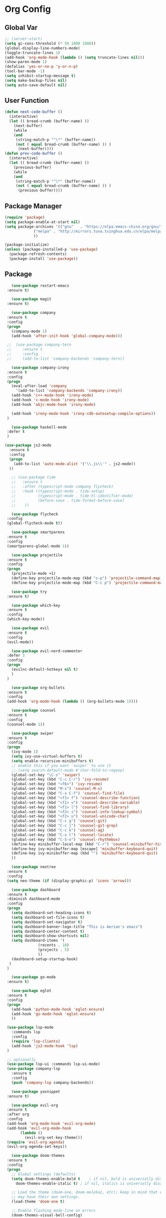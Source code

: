 * Org Config
** Global Var
   #+BEGIN_SRC emacs-lisp :tangle ~/.emacs.d/init.el
;; (server-start)
(setq gc-cons-threshold (* 50 1000 1000))
(global-display-line-numbers-mode)
(toggle-truncate-lines 1)
(add-hook 'org-mode-hook (lambda () (setq truncate-lines nil)))
(show-paren-mode 1)
(defalias 'yes-or-no-p 'y-or-n-p)
(tool-bar-mode -1)
(setq inhibit-startup-message t)
(setq make-backup-files nil)
(setq auto-save-default nil)
   #+END_SRC
** User Function
   #+BEGIN_SRC emacs-lisp :tangle ~/.emacs.d/init.el
(defun next-code-buffer ()
  (interactive)
  (let (( bread-crumb (buffer-name) ))
    (next-buffer)
    (while
	(and
	 (string-match-p "^\*" (buffer-name))
	 (not ( equal bread-crumb (buffer-name) )) )
      (next-buffer))))
(defun prev-code-buffer ()
  (interactive)
  (let (( bread-crumb (buffer-name) ))
    (previous-buffer)
    (while
	(and
	 (string-match-p "^\*" (buffer-name))
	 (not ( equal bread-crumb (buffer-name) )) )
      (previous-buffer))))
   #+END_SRC
** Package Manager
   #+BEGIN_SRC emacs-lisp :tangle ~/.emacs.d/init.el
(require 'package)
(setq package-enable-at-start nil)
(setq package-archives '(("gnu"   . "https://elpa.emacs-china.org/gnu/")
			 ("melpa" . "http://mirrors.tuna.tsinghua.edu.cn/elpa/melpa/")
			 ))

(package-initialize)
(unless (package-installed-p 'use-package)
  (package-refresh-contents)
  (package-install 'use-package))
   #+END_SRC
** Package
   #+BEGIN_SRC emacs-lisp :tangle ~/.emacs.d/init.el  
       (use-package restart-emacs
	 :ensure t)
    
       (use-package magit
	 :ensure t)

       (use-package company
	 :ensure t
	 :config
	 (progn
	   (company-mode 1)
	   (add-hook 'after-init-hook 'global-company-mode)))
      
     ;;  (use-package company-tern
     ;;     :ensure t
     ;;     :config
     ;;     (add-to-list 'company-backends 'company-tern))

       (use-package company-irony
	 :ensure t
	 :config
	 (progn
	   (eval-after-load 'company
	     '(add-to-list 'company-backends 'company-irony))
	   (add-hook 'c++-mode-hook 'irony-mode)
	   (add-hook 'c-mode-hook 'irony-mode)
	   (add-hook 'objc-mode-hook 'irony-mode)

	   (add-hook 'irony-mode-hook 'irony-cdb-autosetup-compile-options))
	 )

       (use-package haskell-mode
	 :defer t
	 )

	(use-package js2-mode
	  :ensure t
	  :config
	  (progn 
	    (add-to-list 'auto-mode-alist '("\\.js\\'" . js2-mode))
	  ))

       ;; (use-package tide
       ;;   :ensure t
       ;;   :after (typescript-mode company flycheck)
       ;;   :hook ((typescript-mode . tide-setup)
       ;;          (typescript-mode . tide-hl-identifier-mode)
       ;;          (before-save . tide-format-before-save)
       ;; 	 ))

       (use-package flycheck
	 :config
	 (global-flycheck-mode t))

       (use-package smartparens
	 :ensure t
	 :config
	 (smartparens-global-mode 1))

       (use-package projectile
	 :ensure t
	 :config
	 (progn
	   (projectile-mode +1)
	   (define-key projectile-mode-map (kbd "s-p") 'projectile-command-map)
	   (define-key projectile-mode-map (kbd "C-c p") 'projectile-command-map)))

       (use-package try
	 :ensure t)

       (use-package which-key
	 :ensure t
	 :config
	 (which-key-mode))

       (use-package evil
	 :ensure t
	 :config
	 (evil-mode))

       (use-package evil-nerd-commenter
	 :defer 3
	 :config
	 (progn
	   (evilnc-default-hotkeys nil t)
	   )
	 )

       (use-package org-bullets
	 :ensure t
	 :config
	 (add-hook 'org-mode-hook (lambda () (org-bullets-mode 1))))

       (use-package counsel
	 :ensure t
	 :config
	 (counsel-mode 1))

       (use-package swiper
	 :ensure t
	 :config
	 (progn
	   (ivy-mode 1)
	   (setq ivy-use-virtual-buffers t)
	   (setq enable-recursive-minibuffers t)
	   ;; enable this if you want `swiper' to use it
	   ;; (setq search-default-mode #'char-fold-to-regexp)
	   (global-set-key "\C-s" 'swiper)
	   (global-set-key (kbd "C-c C-r") 'ivy-resume)
	   (global-set-key (kbd "<f6>") 'ivy-resume)
	   (global-set-key (kbd "M-x") 'counsel-M-x)
	   (global-set-key (kbd "C-x C-f") 'counsel-find-file)
	   (global-set-key (kbd "<f1> f") 'counsel-describe-function)
	   (global-set-key (kbd "<f1> v") 'counsel-describe-variable)
	   (global-set-key (kbd "<f1> l") 'counsel-find-library)
	   (global-set-key (kbd "<f2> i") 'counsel-info-lookup-symbol)
	   (global-set-key (kbd "<f2> u") 'counsel-unicode-char)
	   (global-set-key (kbd "C-c g") 'counsel-git)
	   (global-set-key (kbd "C-c j") 'counsel-git-grep)
	   (global-set-key (kbd "C-c k") 'counsel-ag)
	   (global-set-key (kbd "C-x l") 'counsel-locate)
	   (global-set-key (kbd "C-S-o") 'counsel-rhythmbox)
	   (define-key minibuffer-local-map (kbd "C-r") 'counsel-minibuffer-history)
	   (define-key ivy-minibuffer-map [escape] 'minibuffer-keyboard-quit)
	   (define-key ivy-minibuffer-map (kbd "") 'minibuffer-keyboard-quit)
	   ))

       (use-package neotree
	 :ensure t
	 :config
	 (setq neo-theme (if (display-graphic-p) 'icons 'arrow)))

       (use-package dashboard
	 :ensure t
	 :diminish dashboard-mode
	 :config
	 (progn
	   (setq dashboard-set-heading-icons t)
	   (setq dashboard-set-file-icons t)
	   (setq dashboard-set-navigator t)
	   (setq dashboard-banner-logo-title "This is Aerian's emacs")
	   (setq dashboard-center-content t)
	   (setq dashboard-show-shortcuts nil)
	   (setq dashboard-items '(
				   (recents . 10)
				   (projects . 5)
				   ))
	   (dashboard-setup-startup-hook)
	  )
	 )

       (use-package go-mode
	 :ensure t)

       (use-package eglot
	 :ensure t
	 :config
	 (progn
	   (add-hook 'python-mode-hook 'eglot-ensure)
	   (add-hook 'go-mode-hook 'eglot-ensure)
	   ))

     (use-package lsp-mode
       :commands lsp
       :config
       (require 'lsp-clients)
       (add-hook 'js2-mode-hook 'lsp)
     )

     ;; optionally
     (use-package lsp-ui :commands lsp-ui-mode)  
     (use-package company-lsp
	   :ensure t
	   :config
	   (push 'company-lsp company-backends))

       (use-package yasnippet
	 :ensure t)

       (use-package evil-org
	 :ensure t
	 :after org
	 :config
	 (add-hook 'org-mode-hook 'evil-org-mode)
	 (add-hook 'evil-org-mode-hook
		   (lambda ()
		     (evil-org-set-key-theme)))
	 (require 'evil-org-agenda)
	 (evil-org-agenda-set-keys))

       (use-package doom-themes
	 :ensure t
	 :config
	 (progn
	   ;; Global settings (defaults)
	   (setq doom-themes-enable-bold t    ; if nil, bold is universally disabled
		 doom-themes-enable-italic t) ; if nil, italics is universally disabled

	   ;; Load the theme (doom-one, doom-molokai, etc); keep in mind that each theme
	   ;; may have their own settings.
	   (load-theme 'doom-one t)

	   ;; Enable flashing mode-line on errors
	   (doom-themes-visual-bell-config)

	   ;; Enable custom neotree theme (all-the-icons must be installed!)
	   (doom-themes-neotree-config)
	   ;; or for treemacs users
	   (setq doom-themes-treemacs-theme "doom-colors") ; use the colorful treemacs theme
	   (doom-themes-treemacs-config)

	   ;; Corrects (and improves) org-mode's native fontification.
	   (doom-themes-org-config)
	   )
	 )

       (use-package doom-modeline
	 :ensure t
	 :hook (after-init . doom-modeline-mode)
	 :config
	 (progn
	   ;; How tall the mode-line should be. It's only respected in GUI.
	   ;; If the actual char height is larger, it respects the actual height.
	   (setq doom-modeline-height 25)

	   ;; How wide the mode-line bar should be. It's only respected in GUI.
	   (setq doom-modeline-bar-width 3)

	   ;; Determines the style used by `doom-modeline-buffer-file-name'.
	   ;;
	   ;; Given ~/Projects/FOSS/emacs/lisp/comint.el
	   ;;   truncate-upto-project => ~/P/F/emacs/lisp/comint.el
	   ;;   truncate-from-project => ~/Projects/FOSS/emacs/l/comint.el
	   ;;   truncate-with-project => emacs/l/comint.el
	   ;;   truncate-except-project => ~/P/F/emacs/l/comint.el
	   ;;   truncate-upto-root => ~/P/F/e/lisp/comint.el
	   ;;   truncate-all => ~/P/F/e/l/comint.el
	   ;;   relative-from-project => emacs/lisp/comint.el
	   ;;   relative-to-project => lisp/comint.el
	   ;;   file-name => comint.el
	   ;;   buffer-name => comint.el<2> (uniquify buffer name)
	   ;;
	   ;; If you are expereicing the laggy issue, especially while editing remote files
	   ;; with tramp, please try `file-name' style.
	   ;; Please refer to https://github.com/bbatsov/projectile/issues/657.
	   (setq doom-modeline-buffer-file-name-style 'truncate-upto-project)

	   ;; Whether display icons in mode-line or not.
	   (setq doom-modeline-icon t)

	   ;; Whether display the icon for major mode. It respects `doom-modeline-icon'.
	   (setq doom-modeline-major-mode-icon t)

	   ;; Whether display color icons for `major-mode'. It respects
	   ;; `doom-modeline-icon' and `all-the-icons-color-icons'.
	   (setq doom-modeline-major-mode-color-icon t)

	   ;; Whether display icons for buffer states. It respects `doom-modeline-icon'.
	   (setq doom-modeline-buffer-state-icon t)

	   ;; Whether display buffer modification icon. It respects `doom-modeline-icon'
	   ;; and `doom-modeline-buffer-state-icon'.
	   (setq doom-modeline-buffer-modification-icon t)

	   ;; Whether display minor modes in mode-line or not.
	   (setq doom-modeline-minor-modes nil)

	   ;; If non-nil, a word count will be added to the selection-info modeline segment.
	   (setq doom-modeline-enable-word-count nil)

	   ;; Whether display buffer encoding.
	   (setq doom-modeline-buffer-encoding t)

	   ;; Whether display indentation information.
	   (setq doom-modeline-indent-info nil)

	   ;; If non-nil, only display one number for checker information if applicable.
	   (setq doom-modeline-checker-simple-format t)

	   ;; The maximum displayed length of the branch name of version control.
	   (setq doom-modeline-vcs-max-length 12)

	   ;; Whether display perspective name or not. Non-nil to display in mode-line.
	   (setq doom-modeline-persp-name t)

	   ;; Whether display icon for persp name. Nil to display a # sign. It respects `doom-modeline-icon'
	   (setq doom-modeline-persp-name-icon nil)

	   ;; Whether display `lsp' state or not. Non-nil to display in mode-line.
	   (setq doom-modeline-lsp t)

	   ;; Whether display github notifications or not. Requires `ghub` package.
	   (setq doom-modeline-github nil)

	   ;; The interval of checking github.
	   (setq doom-modeline-github-interval (* 30 60))

	   ;; Whether display mu4e notifications or not. Requires `mu4e-alert' package.
	   (setq doom-modeline-mu4e t)

	   ;; Whether display irc notifications or not. Requires `circe' package.
	   (setq doom-modeline-irc t)

	   ;; Function to stylize the irc buffer names.
	   (setq doom-modeline-irc-stylize 'identity)

	   ;; Whether display environment version or not
	   (setq doom-modeline-env-version t)
	   ;; Or for individual languages
	   (setq doom-modeline-env-enable-python t)
	   (setq doom-modeline-env-enable-ruby t)
	   (setq doom-modeline-env-enable-perl t)
	   (setq doom-modeline-env-enable-go t)
	   (setq doom-modeline-env-enable-elixir t)
	   (setq doom-modeline-env-enable-rust t)

	   ;; Change the executables to use for the language version string
	   (setq doom-modeline-env-python-executable "python") ; or `python-shell-interpreter'
	   (setq doom-modeline-env-ruby-executable "ruby")
	   (setq doom-modeline-env-perl-executable "perl")
	   (setq doom-modeline-env-go-executable "go")
	   (setq doom-modeline-env-elixir-executable "iex")
	   (setq doom-modeline-env-rust-executable "rustc")

	   ;; What to dispaly as the version while a new one is being loaded
	   (setq doom-modeline-env-load-string "...")

	   ;; Hooks that run before/after the modeline version string is updated
	   (setq doom-modeline-before-update-env-hook nil)
	   (setq doom-modeline-after-update-env-hook nil)))

     (use-package ob-typescript
       :ensure t)
     (use-package evil-magit
       :ensure t)
   #+END_SRC
**** evil-leader-key
     #+BEGIN_SRC emacs-lisp :tangle ~/.emacs.d/init.el   
  (use-package evil-leader
    :ensure t
    :init
    (global-evil-leader-mode)
    (evil-leader/set-key
    "ff" 'counsel-find-file
    "ft" 'neotree-toggle
    "fs" 'save-buffer
    "bb" 'ivy-switch-buffer
    "bd" 'kill-this-buffer
    "bn" 'next-code-buffer
    "bp" 'prev-code-buffer
    "bo" 'delete-other-windows
    "hk" 'counsel-descbinds
    "ga" 'org-agenda
    "gc" 'org-babel-tangle
    "gt" 'magit-status
    "qq" 'evil-quit
    "qQ" 'evil-quit-all
    "qr" 'restart-emacs
    "x" 'eval-last-sexp
    "ci" 'evilnc-comment-or-uncomment-lines
    "oi" '(lambda ()
	    (interactive)
	    (find-file "~/.emacs.d/init.org"))
    "oc" 'org-capture
    "m'" 'org-edit-special
    "mc" 'org-ctrl-c-ctrl-c
    "me" 'org-export-dispatch
    "ss" 'swiper)
    )

     #+END_SRC
**** pyim
     #+BEGIN_SRC emacs-lisp :tangle ~/.emacs.d/init.el
(use-package posframe
   :ensure t)
(use-package pyim
  :ensure nil
  :config
  ;; 激活 basedict 拼音词库
  (use-package pyim-basedict
    :ensure nil
    :config (pyim-basedict-enable))

  (setq default-input-method "pyim")

  ;; 我使用全拼
  (setq pyim-default-scheme 'ziranma-shuangpin)

  ;; 设置 pyim 探针设置，可以实现 *无痛* 中英文切换 :-)
  (setq-default pyim-english-input-switch-functions
		'(pyim-probe-dynamic-english
		  pyim-probe-isearch-mode
		  pyim-probe-program-mode
		  pyim-probe-org-structure-template))

  (setq-default pyim-punctuation-half-width-functions
		'(pyim-probe-punctuation-line-beginning
		  pyim-probe-punctuation-after-punctuation))

  ;; 开启拼音搜索功能
  (setq pyim-isearch-enable-pinyin-search t)

  ;; 使用 pupup-el 来绘制选词框
  (setq pyim-use-tooltip 'posframe)

  ;; 选词框显示5个候选词
  (setq pyim-page-length 7)

  ;; 让 Emacs 启动时自动加载 pyim 词库
  (add-hook 'emacs-startup-hook
	    #'(lambda () (pyim-restart-1 t)))
  :bind
  (("M-j" . pyim-convert-code-at-point) ;与 pyim-probe-dynamic-english 配合
   ("C-;" . pyim-delete-word-from-personal-buffer)))
     #+END_SRC
** Key Config For neotree
   #+BEGIN_SRC emacs-lisp :tangle ~/.emacs.d/init.el   
(add-hook 'neotree-mode-hook
              (lambda ()
                (define-key evil-normal-state-local-map (kbd "TAB") 'neotree-enter)
                (define-key evil-normal-state-local-map (kbd "SPC") 'neotree-quick-look)
                (define-key evil-normal-state-local-map (kbd "q") 'neotree-hide)
                (define-key evil-normal-state-local-map (kbd "RET") 'neotree-enter)
                (define-key evil-normal-state-local-map (kbd "g") 'neotree-refresh)
                (define-key evil-normal-state-local-map (kbd "n") 'neotree-next-line)
                (define-key evil-normal-state-local-map (kbd "p") 'neotree-previous-line)
                (define-key evil-normal-state-local-map (kbd "A") 'neotree-stretch-toggle)
                (define-key evil-normal-state-local-map (kbd "H") 'neotree-hidden-file-toggle)))
   #+END_SRC
** Key Config for Evil
   #+BEGIN_SRC emacs-lisp :tangle ~/.emacs.d/init.el   
(define-key evil-normal-state-map (kbd "C-u") 'evil-scroll-up)
(define-key evil-visual-state-map (kbd "C-u") 'evil-scroll-up)
(define-key evil-insert-state-map (kbd "C-u")
  (lambda ()
    (interactive)
    (evil-delete (point-at-bol) (point))))
(evil-leader/set-leader "<SPC>")
(define-key evil-normal-state-map (kbd "wj") 'evil-window-bottom)
(define-key evil-normal-state-map (kbd "wk") 'evil-window-up)
(define-key evil-normal-state-map (kbd "wh") 'evil-window-left)
(define-key evil-normal-state-map (kbd "wl") 'evil-window-right)
(define-key evil-normal-state-map (kbd "<up>") 'evil-previous-visual-line)
(define-key evil-normal-state-map (kbd "<down>") 'evil-next-visual-line)
   #+END_SRC
** Key Config for Evil Org Mode
   #+BEGIN_SRC emacs-lisp :tangle ~/.emacs.d/init.el   
	  (add-hook 'org-mode-hook (lambda ()
				     (evil-org-set-key-theme '(textobjects insert navigation additional shift todo heading))
				(define-key evil-normal-state-local-map (kbd "mO")
				  'org-insert-heading)
				(define-key evil-normal-state-local-map (kbd "mo")
				  'org-insert-heading-after-current)
				(define-key evil-normal-state-local-map (kbd "mi")
				  'org-insert-subheading)
				(define-key evil-normal-state-local-map (kbd "mt")
				  'org-set-tags)
				(define-key evil-normal-state-local-map (kbd "ms")
				  'org-schedule)
				)
     )
	  (evil-define-key 'normal org-capture-mode-map "fs" 'org-capture-finalize)
	  (evil-define-key 'normal org-capture-mode-map "qq" 'org-capture-kill)
   #+END_SRC
** Config for Org Capture
   #+BEGIN_SRC emacs-lisp :tangle ~/.emacs.d/init.el   
(setq org-capture-templates
      '(("l" "灵感" entry (file+headline "~/agenda/inspiration.org" "创意")
	 "* %?\n %i\n %a")
	("j" "Jounal" entry (file+datetree "~/agenda/journal.org")
	 "* %?\n输入于: %U\n %i\n %a")
	("t" "临时任务" entry (file+datetree "~/agenda/agenda.org")
	"**** TODO %?\n       SCHEDULED: %T")
	("s" "计划任务" entry (file+datetree+prompt "~/agenda/agenda.org")
	"**** TODO %?\n       SCHEDULED: %T")
	("h" "Habit" entry (file "~/Org/inbox.org")
	 "* TODO %?\nSCHEDULED: <%<%Y-%m-%d %a .+1d>>\n:PROPERTIES:\n:CREATED: %U\n:STYLE: habit\n:REPEAT_TO_STATE: NEXT\n:LOGGING: DONE(!)\n:ARCHIVE: %%s_archive::* Habits\n:END:\n%U\n")
	)
      )
      (define-key global-map "\C-cc" 'org-capture)
   #+END_SRC
** Key Config
   #+BEGIN_SRC emacs-lisp :tangle ~/.emacs.d/init.el
   (global-unset-key (kbd "C-SPC"))
   #+END_SRC
** Custom Settings
#+BEGIN_SRC emacs-lisp :tangle ~/.emacs.d/init.el
(setq lsp-language-id-configuration '(
				      (python-mode . "python3")
				      (go-mode . "go")
				      ))

(custom-set-variables
 ;; custom-set-variables was added by Custom.
 ;; If you edit it by hand, you could mess it up, so be careful.
 ;; Your init file should contain only one such instance.
 ;; If there is more than one, they won't work right.
 '(org-agenda-files (quote ("~/agenda/habbits.org" "~/agenda/agenda.org")))
 '(package-selected-packages
   (quote
    (lsp-mode eglot lsp-imenu yasnippet js2-mode smartparens smartparens-config lsp-python lsp-ui tide company-lsp company neotree projectile doom-modeline dashboard counsel evil-leader org-bullets which-key use-package try evil)))
 '(word-wrap t))
(custom-set-faces
 ;; custom-set-faces was added by Custom.
 ;; If you edit it by hand, you could mess it up, so be careful.
 ;; Your init file should contain only one such instance.
 ;; If there is more than one, they won't work right.
 )
#+END_SRC
** LSP ID CONFIG
   #+BEGIN_SRC emacs-lisp :tangle ~/.emacs.d/init.el
  (setq lsp-language-id-configuration '((java-mode . "java")

(python-mode . "python")

(gfm-view-mode . "markdown")

(rust-mode . "rust")

(css-mode . "css")

(xml-mode . "xml")

(c-mode . "c")

(c++-mode . "cpp")

(objc-mode . "objective-c")

(web-mode . "html")

(html-mode . "html")

(sgml-mode . "html")

(mhtml-mode . "html")

(go-mode . "go")

(haskell-mode . "haskell")

(php-mode . "php")

(json-mode . "json")

(js2-mode . "javascript")

;;(typescript-mode . "typescript")

))
   #+END_SRC
** Org Config
   #+BEGIN_SRC emacs-lisp :tangle ~/.emacs.d/init.el
(setq org-default-notes-file "~/agenda/index.org")
  (org-babel-do-load-languages
    'org-babel-load-languages
    '((emacs-lisp . t)
    (lisp . t)
    (python . t)
    (js . t)
    (dot . t)
    (lua . t)
    (typescript . t)
      (calc . t)))
   #+END_SRC
